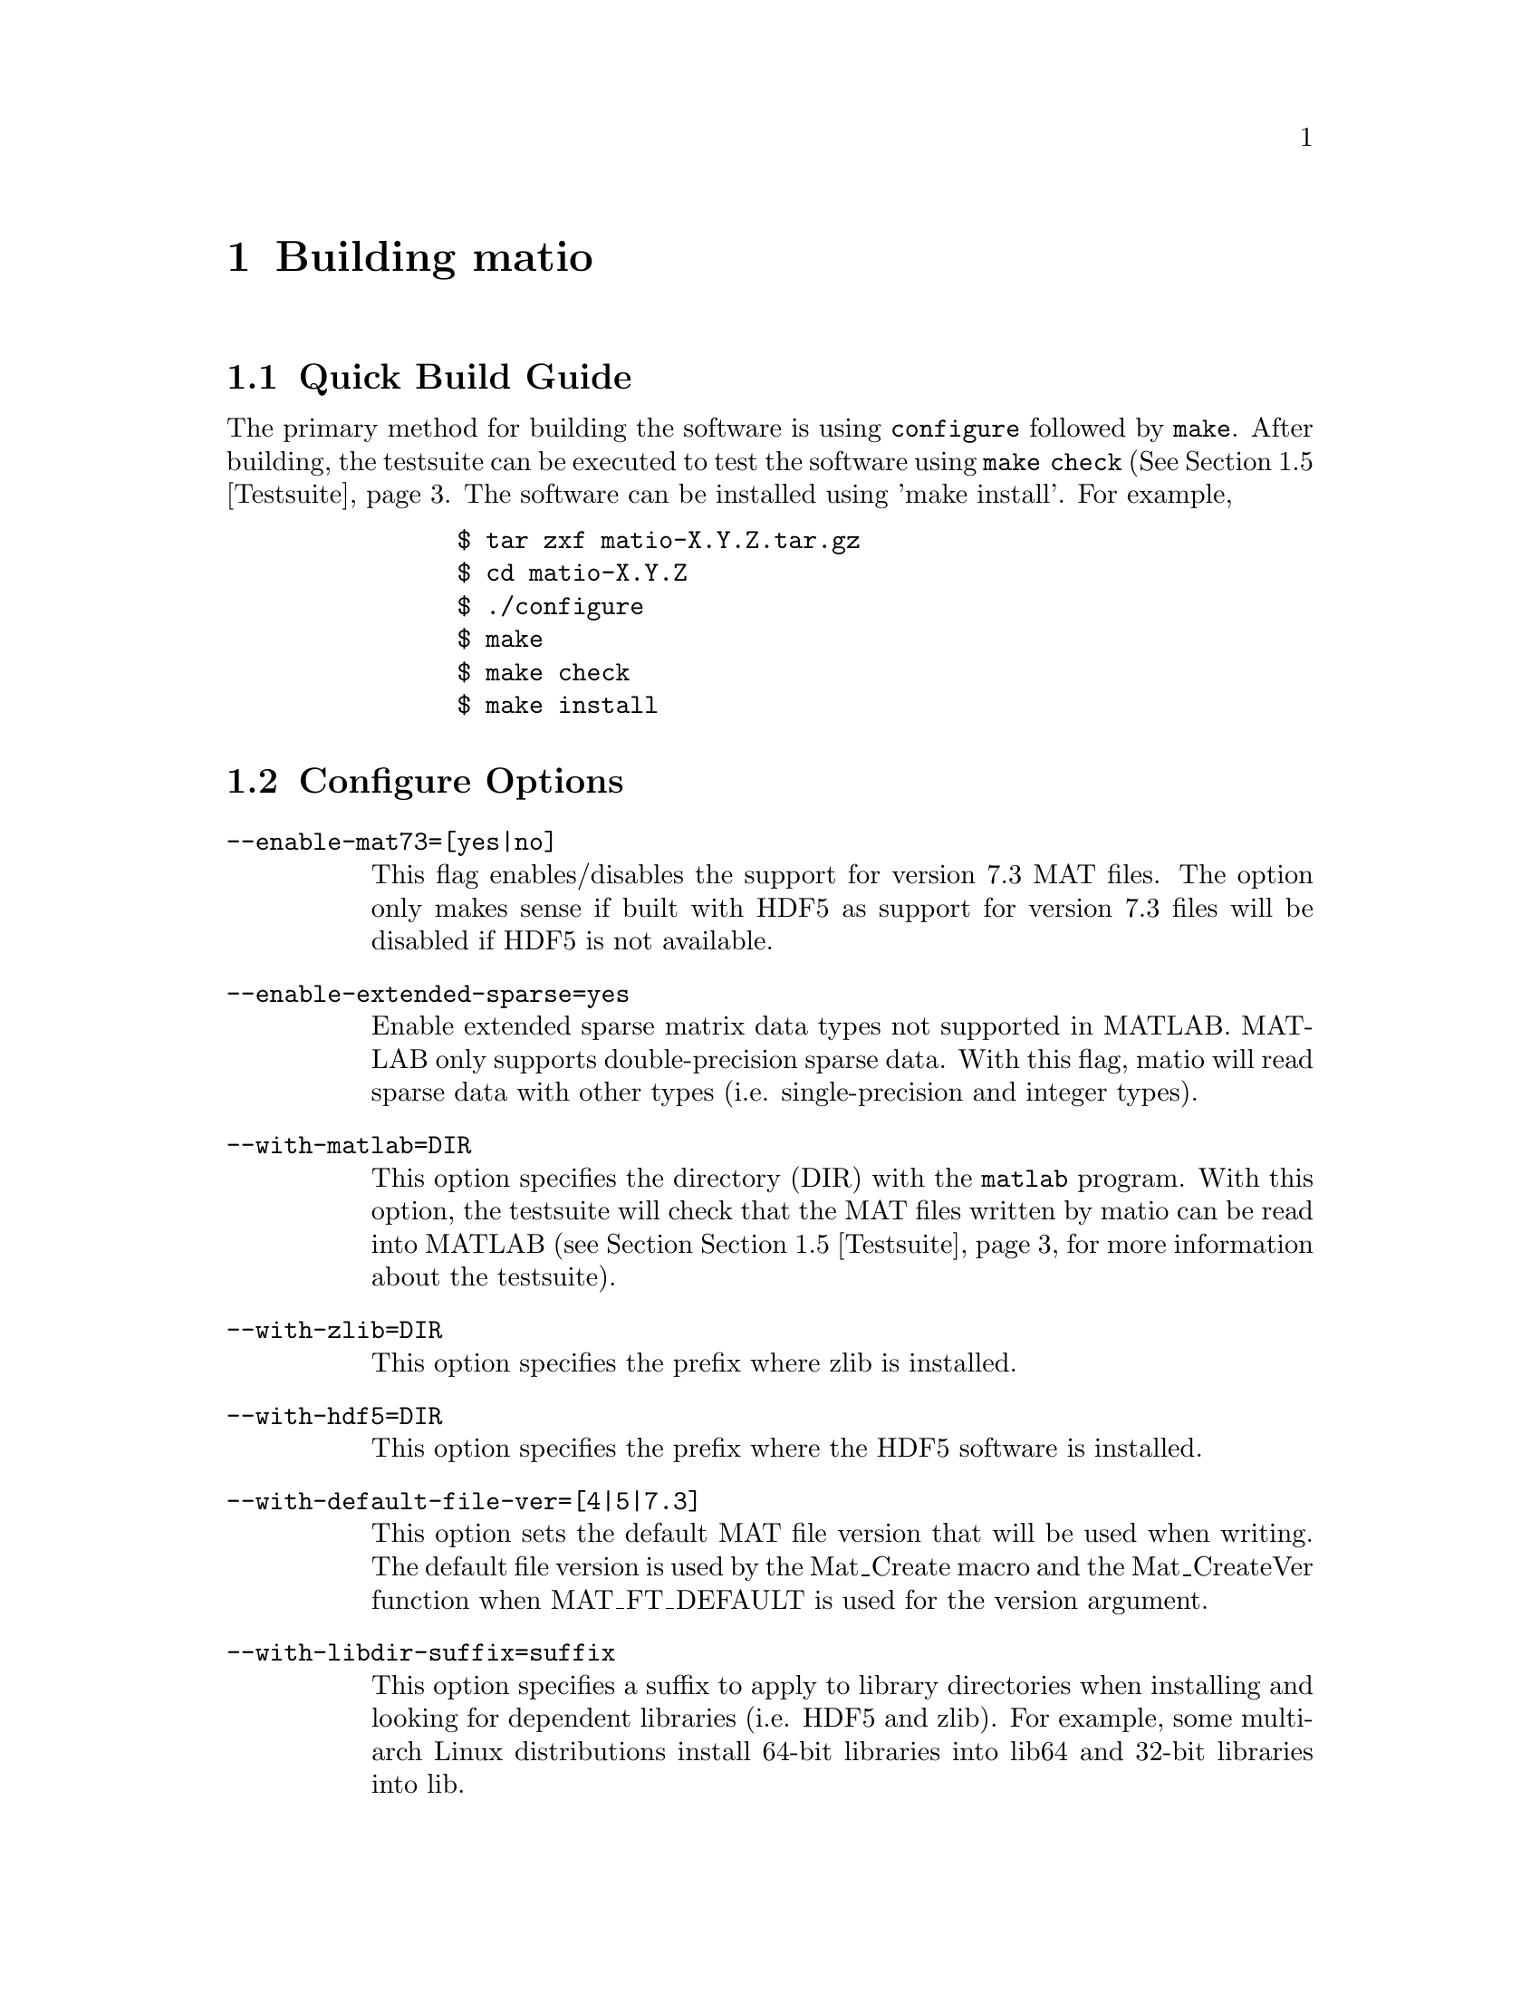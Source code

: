 @c Copyright (c) 2015-2022, The matio contributors
@c Copyright (c) 2012-2014, Christopher C. Hulbert
@c All rights reserved.
@c
@c Redistribution and use in source and binary forms, with or without
@c modification, are permitted provided that the following conditions are met:
@c
@c 1. Redistributions of source code must retain the above copyright notice, this
@c    list of conditions and the following disclaimer.
@c
@c 2. Redistributions in binary form must reproduce the above copyright notice,
@c    this list of conditions and the following disclaimer in the documentation
@c    and/or other materials provided with the distribution.
@c
@c THIS SOFTWARE IS PROVIDED BY THE COPYRIGHT HOLDERS AND CONTRIBUTORS "AS IS"
@c AND ANY EXPRESS OR IMPLIED WARRANTIES, INCLUDING, BUT NOT LIMITED TO, THE
@c IMPLIED WARRANTIES OF MERCHANTABILITY AND FITNESS FOR A PARTICULAR PURPOSE ARE
@c DISCLAIMED. IN NO EVENT SHALL THE COPYRIGHT HOLDER OR CONTRIBUTORS BE LIABLE
@c FOR ANY DIRECT, INDIRECT, INCIDENTAL, SPECIAL, EXEMPLARY, OR CONSEQUENTIAL
@c DAMAGES (INCLUDING, BUT NOT LIMITED TO, PROCUREMENT OF SUBSTITUTE GOODS OR
@c SERVICES; LOSS OF USE, DATA, OR PROFITS; OR BUSINESS INTERRUPTION) HOWEVER
@c CAUSED AND ON ANY THEORY OF LIABILITY, WHETHER IN CONTRACT, STRICT LIABILITY,
@c OR TORT (INCLUDING NEGLIGENCE OR OTHERWISE) ARISING IN ANY WAY OUT OF THE USE
@c OF THIS SOFTWARE, EVEN IF ADVISED OF THE POSSIBILITY OF SUCH DAMAGE.

@chapter Building matio
@section Quick Build Guide
The primary method for building the software is using @code{configure} followed
by @code{make}. After building, the testsuite can be executed to test the
software using @code{make check} (See @ref{Testsuite}. The software can be
installed using 'make install'. For example,

@verbatim
                $ tar zxf matio-X.Y.Z.tar.gz
                $ cd matio-X.Y.Z
                $ ./configure
                $ make
                $ make check
                $ make install
@end verbatim

@section Configure Options
@table @code
@item --enable-mat73=[yes|no]
This flag enables/disables the support for version 7.3 MAT files. The option
only makes sense if built with HDF5 as support for version 7.3 files will be
disabled if HDF5 is not available.
@item --enable-extended-sparse=yes
Enable extended sparse matrix data types not supported in MATLAB. MATLAB only
supports double-precision sparse data. With this flag, matio will read sparse
data with other types (i.e. single-precision and integer types).
@item --with-matlab=DIR
This option specifies the directory (DIR) with the @code{matlab} program. With
this option, the testsuite will check that the MAT files written by matio can be
read into MATLAB (see Section @ref{Testsuite} for more information about the
testsuite).
@item --with-zlib=DIR
This option specifies the prefix where zlib is installed.
@item --with-hdf5=DIR
This option specifies the prefix where the HDF5 software is installed.
@item --with-default-file-ver=[4|5|7.3]
This option sets the default MAT file version that will be used when writing.
The default file version is used by the Mat_Create macro and the
Mat_CreateVer function when MAT_FT_DEFAULT is used for the version argument.
@item --with-libdir-suffix=suffix
This option specifies a suffix to apply to library directories when installing
and looking for dependent libraries (i.e. HDF5 and zlib). For example, some
multi-arch Linux distributions install 64-bit libraries into lib64 and 32-bit
libraries into lib.
@end table

@section CMake build system
The CMake build system is supported as an alternative build system,
which usually consists of three steps for configuration, build and
installation, for example,

@verbatim
                $ tar zxf matio-X.Y.Z.tar.gz
                $ cd matio-X.Y.Z
                $ cmake .
                $ cmake --build .
                $ cmake --install .
@end verbatim

The following matio specific options for building with CMake are
available.
@table @code
@item MATIO_USE_CONAN:BOOL=OFF
This option enables the Conan package manager to resolve the library
dependencies.
@item MATIO_DEFAULT_FILE_VERSION:STRING=5
This option sets the default MAT file version (4,5,7.3) that
will be used when writing.
@item MATIO_EXTENDED_SPARSE:BOOL=ON
This option enables extended sparse matrix data types not
supported in MATLAB.
@item MATIO_MAT73:BOOL=ON
This flag enables the support for version 7.3 MAT files.
@item MATIO_PIC:BOOL=ON
This option enables position-independent code (PIC),
i.e., compilation with the @code{-fPIC} flag. It is ignored for
Visual Studio builds.
@item MATIO_SHARED:BOOL=ON
This option builds the matio library as shared object
(i.e., a dynamic link library on Windows).
@item MATIO_WITH_HDF5:BOOL=ON
This option enables CMake to check for availability of the
HDF5 library (see section 2.1.2 for information about HDF5).
@item MATIO_WITH_ZLIB:BOOL=ON
This option enables CMake to check for availability of the
zlib library (see section 2.1.1 for information about zlib).
@end table

To help CMake find the HDF5 libraries, set environment variable
HDF5_DIR to the @emph{cmake/hdf5} directory (containing
@emph{hdf5-config.cmake}) inside the HDF5 build or installation directory, or
call cmake with
@code{-DHDF5_DIR="dir/to/hdf5/cmake/hdf5}. Alternatively call CMake with
@code{-DCMAKE_PREFIX_PATH="dir/to/hdf5/cmake"}. See the HDF5 instructions
for more information. Using @emph{hdf5-config.cmake} is recommended over
using CMake's built-in @emph{FindHDF5}, especially for static builds.
CMake 3.10 or later is recommended.

@section Visual Studio
A visual studio solution is provided as visual_studio/matio.sln. The solution is
set up to build a DLL of the matio library (@emph{libmatio.dll}) and
@emph{matdump} tool in release mode and assumes HDF5 is available in the
directory specified by the HDF5_DIR environment variable. The build was tested
with the HDF5 visual studio pre-built Windows binaries including zlib.

@node Testsuite
@section Testsuite
A testsuite is available when building with the GNU autotools. To run the
testsuite, First configure and build matio. After building run @code{make check}
to run the testsuite. If matio was built without zlib, the compressed variable
tests will be skipped. If built without HDF5, the tests for version 7.3 MAT
files will be skipped. If the path to the MATLAB application was not specified
(@code{--with-matlab}), the write tests will fail if matio cannot read the file
and skip if matio can read the file. The write tests will pass if MATLAB is
available and can also read the file.

To report matio testsuite failures, compress the testsuite.log file in the test
sub-directory of the build directory. Upload the compressed log file along with
a bug report (see Section 1.4 for information on reporting bugs).

